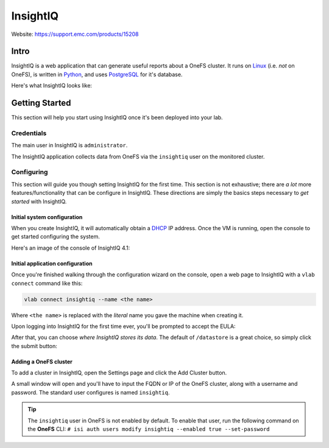 #########
InsightIQ
#########

Website: https://support.emc.com/products/15208

Intro
=====

InsightIQ is a web application that can generate useful reports about a OneFS
cluster. It runs on `Linux <https://www.linux.com/what-is-linux>`_ (i.e. *not* on OneFS),
is written in `Python <https://www.python.org/about/>`_, and uses
`PostgreSQL <https://www.postgresql.org/about/>`_ for it's database.

Here's what InsightIQ looks like:

.. image:: iiq_dashboard.png
   :scale: 50 %


Getting Started
===============
This section will help you start using InsightIQ once it's been deployed into
your lab.

Credentials
-----------
The main user in InsightIQ is ``administrator``.

The InsightIQ application collects data from OneFS via the ``insightiq`` user
on the monitored cluster.


Configuring
-----------
This section will guide you though setting InsightIQ for the first time. This
section is not exhaustive; there are *a lot* more features/functionality that
can be configure in InsightIQ. These directions are simply the basics steps
necessary to *get started* with InsightIQ.


Initial system configuration
^^^^^^^^^^^^^^^^^^^^^^^^^^^^
When you create InsightIQ, it will automatically obtain a
`DHCP <https://en.wikipedia.org/wiki/Dynamic_Host_Configuration_Protocol>`_
IP address. Once the VM is running, open the console to get started configuring
the system.

Here's an image of the console of InsightIQ 4.1:

.. image:: iiq_console.png
   :scale: 50 %


Initial application configuration
^^^^^^^^^^^^^^^^^^^^^^^^^^^^^^^^^
Once you're finished walking through the configuration wizard on the console,
open a web page to InsightIQ with a ``vlab connect`` command like this:

.. code-block:: shell

    vlab connect insightiq --name <the name>

Where ``<the name>`` is replaced with the *literal* name you gave the machine when
creating it.

Upon logging into InsightIQ for the first time ever, you'll be prompted to accept
the EULA:

.. image:: iiq_eula.png
   :scale: 50 %

After that, you can choose *where InsightIQ stores its data*. The default of
``/datastore`` is a great choice, so simply click the submit button:

.. image:: iiq_datastore.png
   :scale: 50 %

Adding a OneFS cluster
^^^^^^^^^^^^^^^^^^^^^^

To add a cluster in InsightIQ, open the Settings page and click the Add Cluster
button.

.. image:: iiq_add_cluster.png
   :scale: 50 %

A small window will open and you'll have to input the FQDN or IP of the OneFS
cluster, along with a username and password. The standard user configures is
named ``insightiq``.

.. tip::
   The ``insightiq`` user in OneFS is not enabled by default. To enable that user,
   run the following command on the **OneFS** CLI: ``# isi auth users modify insightiq --enabled true --set-password``
